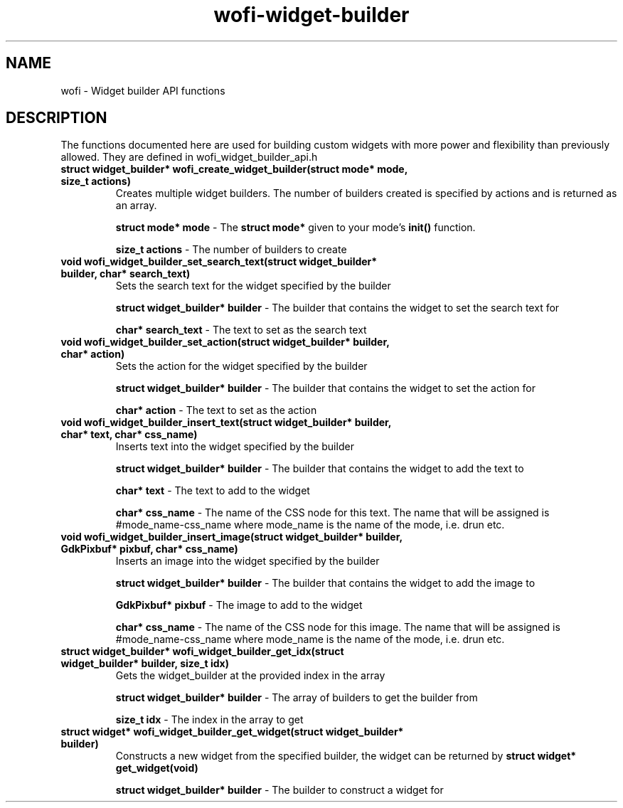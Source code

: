 .TH wofi\-widget\-builder 3
.SH NAME
wofi \- Widget builder API functions

.SH DESCRIPTION
The functions documented here are used for building custom widgets with more power and flexibility than previously allowed. They are defined in wofi_widget_builder_api.h

.TP
.B struct widget_builder* wofi_create_widget_builder(struct mode* mode, size_t actions)
Creates multiple widget builders. The number of builders created is specified by actions and is returned as an array.

.B struct mode* mode
\- The \fBstruct mode*\fR given to your mode's \fBinit()\fR function.

.B size_t actions
\- The number of builders to create

.TP
.B void wofi_widget_builder_set_search_text(struct widget_builder* builder, char* search_text)
Sets the search text for the widget specified by the builder

.B struct widget_builder* builder
\- The builder that contains the widget to set the search text for

.B char* search_text
\- The text to set as the search text

.TP
.B void wofi_widget_builder_set_action(struct widget_builder* builder, char* action)
Sets the action for the widget specified by the builder

.B struct widget_builder* builder
\- The builder that contains the widget to set the action for

.B char* action
\- The text to set as the action

.TP
.B void wofi_widget_builder_insert_text(struct widget_builder* builder, char* text, char* css_name)
Inserts text into the widget specified by the builder

.B struct widget_builder* builder
\- The builder that contains the widget to add the text to

.B char* text
\- The text to add to the widget

.B char* css_name
\- The name of the CSS node for this text. The name that will be assigned is #mode_name-css_name where mode_name is the name of the mode, i.e. drun etc.

.TP
.B void wofi_widget_builder_insert_image(struct widget_builder* builder, GdkPixbuf* pixbuf, char* css_name)
Inserts an image into the widget specified by the builder

.B struct widget_builder* builder
\- The builder that contains the widget to add the image to

.B GdkPixbuf* pixbuf
\- The image to add to the widget

.B char* css_name
\- The name of the CSS node for this image. The name that will be assigned is #mode_name-css_name where mode_name is the name of the mode, i.e. drun etc.

.TP
.B struct widget_builder* wofi_widget_builder_get_idx(struct widget_builder* builder, size_t idx)
Gets the widget_builder at the provided index in the array

.B struct widget_builder* builder
\- The array of builders to get the builder from

.B size_t idx
\- The index in the array to get

.TP
.B struct widget* wofi_widget_builder_get_widget(struct widget_builder* builder)
Constructs a new widget from the specified builder, the widget can be returned by \fBstruct widget* get_widget(void)\fR

.B struct widget_builder* builder
\- The builder to construct a widget for
